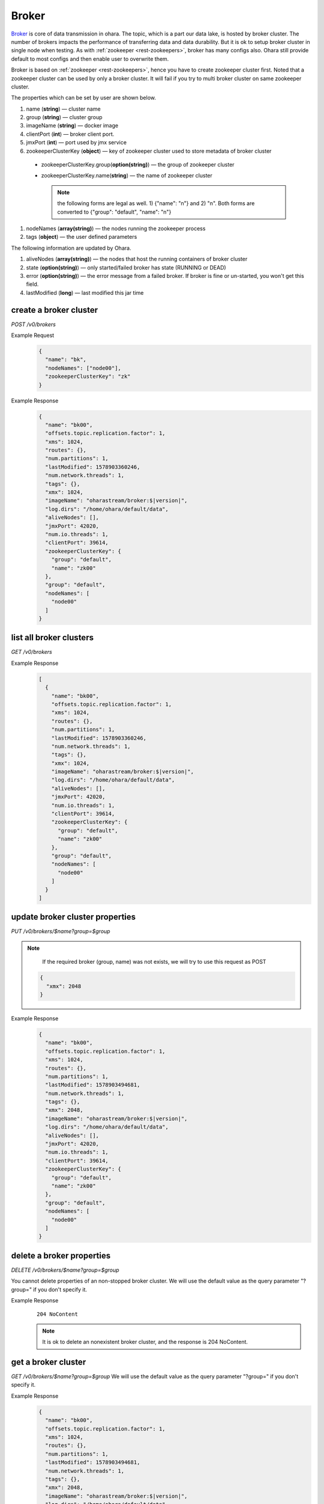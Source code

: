 ..
.. Copyright 2019 is-land
..
.. Licensed under the Apache License, Version 2.0 (the "License");
.. you may not use this file except in compliance with the License.
.. You may obtain a copy of the License at
..
..     http://www.apache.org/licenses/LICENSE-2.0
..
.. Unless required by applicable law or agreed to in writing, software
.. distributed under the License is distributed on an "AS IS" BASIS,
.. WITHOUT WARRANTIES OR CONDITIONS OF ANY KIND, either express or implied.
.. See the License for the specific language governing permissions and
.. limitations under the License.
..

.. _rest-brokers:

Broker
======

`Broker <https://kafka.apache.org/intro>`__ is core of data transmission
in ohara. The topic, which is a part our data lake, is hosted by broker
cluster. The number of brokers impacts the performance of transferring
data and data durability. But it is ok to setup broker cluster in single
node when testing. As with :ref:`zookeeper <rest-zookeepers>`, broker has many
configs also. Ohara still provide default to most configs and then
enable user to overwrite them.

Broker is based on :ref:`zookeeper <rest-zookeepers>`, hence you have to create
zookeeper cluster first. Noted that a zookeeper cluster can be used by
only a broker cluster. It will fail if you try to multi broker cluster
on same zookeeper cluster.

The properties which can be set by user are shown below.

#. name (**string**) — cluster name
#. group (**string**) — cluster group
#. imageName (**string**) — docker image
#. clientPort (**int**) — broker client port.
#. jmxPort (**int**) — port used by jmx service
#. zookeeperClusterKey (**object**) — key of zookeeper cluster used to store metadata of broker cluster

  - zookeeperClusterKey.group(**option(string)**) — the group of zookeeper cluster
  - zookeeperClusterKey.name(**string**) — the name of zookeeper cluster

    .. note::
      the following forms are legal as well. 1) {"name": "n"} and 2) "n". Both forms are converted to
      {"group": "default", "name": "n"}

#. nodeNames (**array(string)**) — the nodes running the zookeeper process
#. tags (**object**) — the user defined parameters

The following information are updated by Ohara.

#. aliveNodes (**array(string)**) — the nodes that host the running containers of broker cluster
#. state (**option(string)**) — only started/failed broker has state (RUNNING or DEAD)
#. error (**option(string)**) — the error message from a failed broker. If broker is fine or un-started, you won't get this field.
#. lastModified (**long**) — last modified this jar time

.. _rest-brokers-create:

create a broker cluster
-----------------------

*POST /v0/brokers*

Example Request
  .. code-block:: json

    {
      "name": "bk",
      "nodeNames": ["node00"],
      "zookeeperClusterKey": "zk"
    }

Example Response
  .. code-block:: json

    {
      "name": "bk00",
      "offsets.topic.replication.factor": 1,
      "xms": 1024,
      "routes": {},
      "num.partitions": 1,
      "lastModified": 1578903360246,
      "num.network.threads": 1,
      "tags": {},
      "xmx": 1024,
      "imageName": "oharastream/broker:$|version|",
      "log.dirs": "/home/ohara/default/data",
      "aliveNodes": [],
      "jmxPort": 42020,
      "num.io.threads": 1,
      "clientPort": 39614,
      "zookeeperClusterKey": {
        "group": "default",
        "name": "zk00"
      },
      "group": "default",
      "nodeNames": [
        "node00"
      ]
    }

list all broker clusters
------------------------

*GET /v0/brokers*

Example Response
  .. code-block:: json

    [
      {
        "name": "bk00",
        "offsets.topic.replication.factor": 1,
        "xms": 1024,
        "routes": {},
        "num.partitions": 1,
        "lastModified": 1578903360246,
        "num.network.threads": 1,
        "tags": {},
        "xmx": 1024,
        "imageName": "oharastream/broker:$|version|",
        "log.dirs": "/home/ohara/default/data",
        "aliveNodes": [],
        "jmxPort": 42020,
        "num.io.threads": 1,
        "clientPort": 39614,
        "zookeeperClusterKey": {
          "group": "default",
          "name": "zk00"
        },
        "group": "default",
        "nodeNames": [
          "node00"
        ]
      }
    ]

update broker cluster properties
--------------------------------

*PUT /v0/brokers/$name?group=$group*

.. note::
   If the required broker (group, name) was not exists, we will try to use this request as POST

  .. code-block:: json

    {
      "xmx": 2048
    }

Example Response
  .. code-block:: json

    {
      "name": "bk00",
      "offsets.topic.replication.factor": 1,
      "xms": 1024,
      "routes": {},
      "num.partitions": 1,
      "lastModified": 1578903494681,
      "num.network.threads": 1,
      "tags": {},
      "xmx": 2048,
      "imageName": "oharastream/broker:$|version|",
      "log.dirs": "/home/ohara/default/data",
      "aliveNodes": [],
      "jmxPort": 42020,
      "num.io.threads": 1,
      "clientPort": 39614,
      "zookeeperClusterKey": {
        "group": "default",
        "name": "zk00"
      },
      "group": "default",
      "nodeNames": [
        "node00"
      ]
    }

delete a broker properties
--------------------------

*DELETE /v0/brokers/$name?group=$group*

You cannot delete properties of an non-stopped broker cluster.
We will use the default value as the query parameter "?group=" if you don't specify it.

Example Response
  ::

     204 NoContent

  .. note::
     It is ok to delete an nonexistent broker cluster, and the response is
     204 NoContent.


.. _rest-brokers-get:

get a broker cluster
--------------------

*GET /v0/brokers/$name?group=$group*
We will use the default value as the query parameter "?group=" if you don't specify it.

Example Response
  .. code-block:: json

    {
      "name": "bk00",
      "offsets.topic.replication.factor": 1,
      "xms": 1024,
      "routes": {},
      "num.partitions": 1,
      "lastModified": 1578903494681,
      "num.network.threads": 1,
      "tags": {},
      "xmx": 2048,
      "imageName": "oharastream/broker:$|version|",
      "log.dirs": "/home/ohara/default/data",
      "aliveNodes": [],
      "jmxPort": 42020,
      "num.io.threads": 1,
      "clientPort": 39614,
      "zookeeperClusterKey": {
        "group": "default",
        "name": "zk00"
      },
      "group": "default",
      "nodeNames": [
        "node00"
      ]
    }


start a broker cluster
----------------------

*PUT /v0/brokers/$name/start?group=$group*
We will use the default value as the query parameter "?group=" if you don't specify it.

Example Response
  ::

    202 Accepted

  .. note::
    You should use :ref:`Get broker cluster <rest-brokers-get>` to fetch up-to-date status


stop a broker cluster
---------------------

Gracefully stopping a running broker cluster. It is disallowed to
stop a broker cluster used by a running :ref:`worker cluster <rest-workers>`.

*PUT /v0/brokers/$name/stop?group=$group[&force=true]*
We will use the default value as the query parameter "?group=" if you don't specify it.

Query Parameters
  #. force (**boolean**) — true if you don’t want to wait the graceful shutdown
     (it can save your time but may damage your data).

Example Response
  ::

    202 Accepted

  .. note::
    You should use :ref:`Get broker cluster <rest-brokers-get>` to fetch up-to-date status


add a new node to a running broker cluster
------------------------------------------

*PUT /v0/brokers/$name/$nodeName?group=$group*

If you want to extend a running broker cluster, you can add a node to
share the heavy loading of a running broker cluster. However, the
balance is not triggered at once.

We will use the default value as the query parameter "?group=" if you don't specify it.

Example Response
  ::

    202 Accepted

  .. note::
    Although it's a rare case, you should not use the "API keyword" as the nodeName.
    For example, the following APIs are invalid and will trigger different behavior!

    - /v0/brokers/$name/start
    - /v0/brokers/$name/stop

remove a node from a running broker cluster
-------------------------------------------

*DELETE /v0/brokers/$name/$nodeName?group=$group*

If your budget is limited, you can decrease the number of nodes running
broker cluster. BUT, removing a node from a running broker cluster
invoke a lot of data move. The loading may burn out the remaining nodes.

We will use the default value as the query parameter "?group=" if you don't specify it.

Example Response
  ::

     204 NoContent

  .. note::
     It is ok to delete an nonexistent broker node, and the response is
     204 NoContent.

